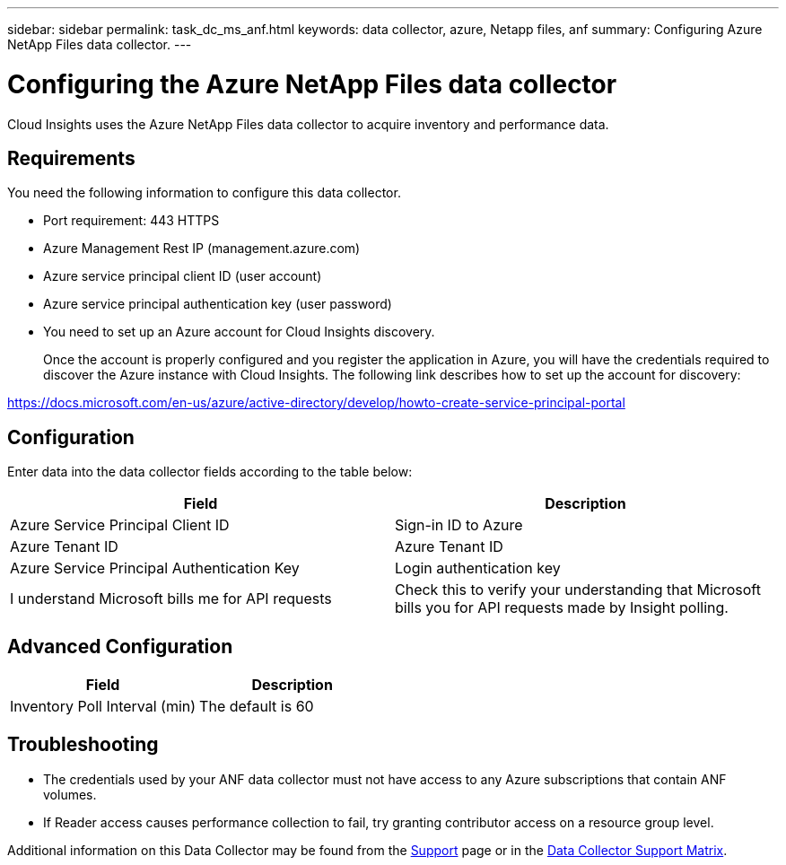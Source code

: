 ---
sidebar: sidebar
permalink: task_dc_ms_anf.html
keywords: data collector, azure, Netapp files, anf
summary: Configuring Azure NetApp Files data collector. 
---

= Configuring the Azure NetApp Files data collector
:hardbreaks:
:toclevels: 2
:nofooter:
:icons: font
:linkattrs:
:imagesdir: ./media/

[.lead]
Cloud Insights uses the Azure NetApp Files data collector to acquire inventory and performance data. 

== Requirements

You need the following information to configure this data collector.

* Port requirement: 443 HTTPS
* Azure Management Rest IP (management.azure.com) 
* Azure service principal client ID (user account)
* Azure service principal authentication key (user password)
* You need to set up an Azure account for Cloud Insights discovery. 
+
Once the account is properly configured and you register the application in Azure, you will have the credentials required to discover the Azure instance with Cloud Insights. The following link describes how to set up the account for discovery:

https://docs.microsoft.com/en-us/azure/active-directory/develop/howto-create-service-principal-portal

== Configuration

Enter data into the data collector fields according to the table below:

[cols=2*, options="header", cols"50,50"]
|===
|Field | Description
|Azure Service Principal Client ID|Sign-in ID to Azure 
|Azure Tenant ID|Azure Tenant ID
|Azure Service Principal Authentication Key|Login authentication key 
|I understand Microsoft bills me for API requests|Check this to verify your understanding that Microsoft bills you for API requests made by Insight polling.
|===

== Advanced Configuration

[cols=2*, options="header", cols"50,50"]
|===
|Field | Description
|Inventory Poll Interval (min)|The default is 60
//|HTTP connection and socket timeout (sec)|The default is 300

//|Choose 'Exclude' or 'Include' to Apply to Filter VMs by Tags|Specify whether to include or exclude VM's by Tags when collecting data. If ‘Include’ is selected, the Tag Key field can not be empty. 
//|Tag Keys and Values on which to Filter VMs|Click *+ Filter Tag* to choose which VMs (and associated disks) to include/exclude by filtering for keys and values that match keys and values of tags on the VM. Tag Key is required, Tag Value is optional. When Tag Value is empty, the VM is filtered as long as it matches the Tag Key.
//|Performance Poll Interval (sec)|The default is 300
|===

           
== Troubleshooting

* The credentials used by your ANF data collector must not have access to any Azure subscriptions that contain ANF volumes.
* If Reader access causes performance collection to fail, try granting contributor access on a resource group level.

Additional information on this Data Collector may be found from the link:concept_requesting_support.html[Support] page or in the link:reference_data_collector_support_matrix.html[Data Collector Support Matrix].

